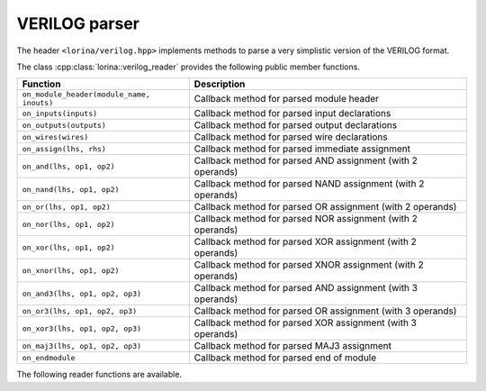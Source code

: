 VERILOG parser
==============

The header ``<lorina/verilog.hpp>`` implements methods to parse a very
simplistic version of the VERILOG format.

The class :cpp:class:`lorina::verilog_reader` provides the following public
member functions.

+-------------------------------------------+-------------------------------------------------------------------------+
| Function                                  | Description                                                             |
+===========================================+=========================================================================+
| ``on_module_header(module_name, inouts)`` | Callback method for parsed module header                                |
+-------------------------------------------+-------------------------------------------------------------------------+
| ``on_inputs(inputs)``                     | Callback method for parsed input declarations                           |
+-------------------------------------------+-------------------------------------------------------------------------+
| ``on_outputs(outputs)``                   | Callback method for parsed output declarations                          |
+-------------------------------------------+-------------------------------------------------------------------------+
| ``on_wires(wires)``                       | Callback method for parsed wire declarations                            |
+-------------------------------------------+-------------------------------------------------------------------------+
| ``on_assign(lhs, rhs)``                   | Callback method for parsed immediate assignment                         |
+-------------------------------------------+-------------------------------------------------------------------------+
| ``on_and(lhs, op1, op2)``                 | Callback method for parsed AND assignment (with 2 operands)             |
+-------------------------------------------+-------------------------------------------------------------------------+
| ``on_nand(lhs, op1, op2)``                | Callback method for parsed NAND assignment (with 2 operands)            |
+-------------------------------------------+-------------------------------------------------------------------------+
| ``on_or(lhs, op1, op2)``                  | Callback method for parsed OR assignment (with 2 operands)              |
+-------------------------------------------+-------------------------------------------------------------------------+
| ``on_nor(lhs, op1, op2)``                 | Callback method for parsed NOR assignment (with 2 operands)             |
+-------------------------------------------+-------------------------------------------------------------------------+
| ``on_xor(lhs, op1, op2)``                 | Callback method for parsed XOR assignment (with 2 operands)             |
+-------------------------------------------+-------------------------------------------------------------------------+
| ``on_xnor(lhs, op1, op2)``                | Callback method for parsed XNOR assignment (with 2 operands)            |
+-------------------------------------------+-------------------------------------------------------------------------+
| ``on_and3(lhs, op1, op2, op3)``           | Callback method for parsed AND assignment (with 3 operands)             |
+-------------------------------------------+-------------------------------------------------------------------------+
| ``on_or3(lhs, op1, op2, op3)``            | Callback method for parsed OR assignment (with 3 operands)              |
+-------------------------------------------+-------------------------------------------------------------------------+
| ``on_xor3(lhs, op1, op2, op3)``           | Callback method for parsed XOR assignment (with 3 operands)             |
+-------------------------------------------+-------------------------------------------------------------------------+
| ``on_maj3(lhs, op1, op2, op3)``           | Callback method for parsed MAJ3 assignment                              |
+-------------------------------------------+-------------------------------------------------------------------------+
| ``on_endmodule``                          | Callback method for parsed end of module                                |
+-------------------------------------------+-------------------------------------------------------------------------+

The following reader functions are available.

.. doc_overview_table:: namespacelorina
   :column: Function

   read_verilog

.. doxygenfunction:: lorina::read_verilog(const std::string&, const verilog_reader&, diagnostic_engine *)
.. doxygenfunction:: lorina::read_verilog(std::istream&, const verilog_reader&, diagnostic_engine *)
